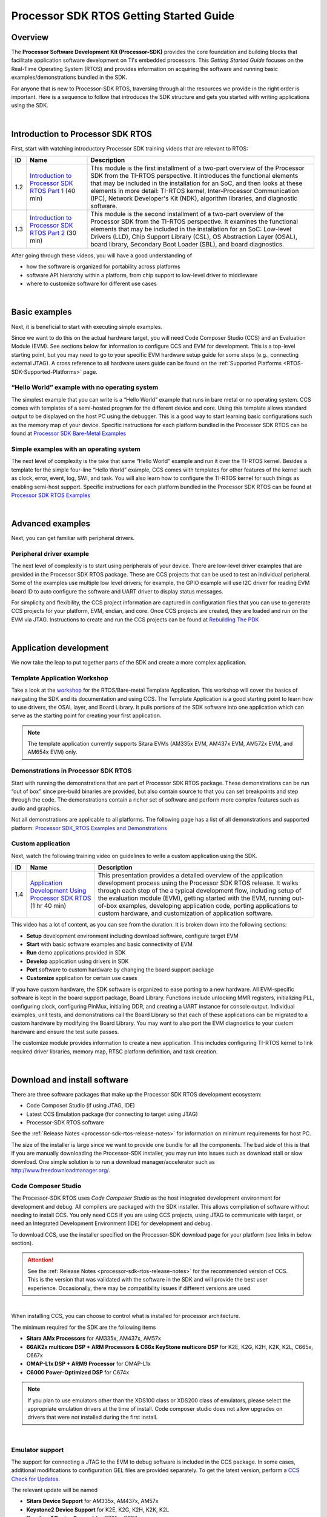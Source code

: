 *****************************************
Processor SDK RTOS Getting Started Guide
*****************************************

.. http://processors.wiki.ti.com/index.php/Processor_SDK_RTOS_Getting_Started_Guide

Overview
=========

The **Processor Software Development Kit (Processor-SDK)** provides the core
foundation and building blocks that facilitate application software development
on TI's embedded processors. This *Getting Started Guide* focuses on the
Real-Time Operating System (RTOS) and provides information on acquiring the
software and running basic examples/demonstrations bundled in the SDK.

For anyone that is new to Processor-SDK RTOS, traversing through all the
resources we provide in the right order is important. Here is a sequence
to follow that introduces the SDK structure and gets you started with
writing applications using the SDK.

|

Introduction to Processor SDK RTOS
===================================

First, start with watching introductory Processor SDK training videos
that are relevant to RTOS:

+------+-----------------------+-----------------------+
|  ID  |         Name          |      Description      |
+======+=======================+=======================+
| 1.2  | `Introduction to      | This module is the    |
|      | Processor SDK RTOS    | first installment of  |
|      | Part                  | a two-part overview   |
|      | 1 <http://training.ti | of the Processor SDK  |
|      | .com/introduction-pro | from the TI-RTOS      |
|      | cessor-sdk-rtos-part- | perspective. It       |
|      | 1?cu=519268>`__       | introduces the        |
|      | (40 min)              | functional elements   |
|      |                       | that may be included  |
|      |                       | in the installation   |
|      |                       | for an SoC, and then  |
|      |                       | looks at these        |
|      |                       | elements in more      |
|      |                       | detail: TI-RTOS       |
|      |                       | kernel,               |
|      |                       | Inter-Processor       |
|      |                       | Communication (IPC),  |
|      |                       | Network Developer's   |
|      |                       | Kit (NDK), algorithm  |
|      |                       | libraries, and        |
|      |                       | diagnostic software.  |
+------+-----------------------+-----------------------+
| 1.3  | `Introduction to      | This module is the    |
|      | Processor SDK RTOS    | second installment of |
|      | Part                  | a two-part overview   |
|      | 2 <http://training.ti | of the Processor SDK  |
|      | .com/introduction-pro | from the TI-RTOS      |
|      | cessor-sdk-rtos-part- | perspective. It       |
|      | 2?cu=519268>`__       | examines the          |
|      | (30 min)              | functional elements   |
|      |                       | that may be included  |
|      |                       | in the installation   |
|      |                       | for an SoC: Low-level |
|      |                       | Drivers (LLD), Chip   |
|      |                       | Support Library       |
|      |                       | (CSL), OS Abstraction |
|      |                       | Layer (OSAL), board   |
|      |                       | library, Secondary    |
|      |                       | Boot Loader (SBL),    |
|      |                       | and board             |
|      |                       | diagnostics.          |
+------+-----------------------+-----------------------+

After going through these videos, you will have a good understanding of

-  how the software is organized for portability across platforms
-  software API hierarchy within a platform, from chip support to
   low-level driver to middleware
-  where to customize software for different use cases

|

Basic examples
================
Next, it is beneficial to start with executing simple examples.

Since we want to do this on the actual hardware target, you will need
Code Composer Studio (CCS) and an Evaluation Module (EVM). See sections
below for information to configure CCS and EVM for development. This is
a top-level starting point, but you may need to go to your specific EVM
hardware setup guide for some steps (e.g., connecting external JTAG). A
cross reference to all hardware users guide can be found on the :ref:`Supported
Platforms <RTOS-SDK-Supported-Platforms>`
page.

“Hello World” example with no operating system
------------------------------------------------
The simplest example that you can write is a “Hello World” example that
runs in bare metal or no operating system. CCS comes with templates of a
semi-hosted program for the different device and core. Using this
template allows standard output to be displayed on the host PC using the
debugger. This is a good way to start learning basic configurations such
as the memory map of your device. Specific instructions for each
platform bundled in the Processor SDK RTOS can be found at
`Processor SDK Bare-Metal Examples <index_examples_demos.html#no-os-bare-metal-example>`__

Simple examples with an operating system
------------------------------------------
The next level of complexity is the take that same “Hello World” example
and run it over the TI-RTOS kernel. Besides a template for the simple
four-line “Hello World” example, CCS comes with templates for other
features of the kernel such as clock, error, event, log, SWI, and task.
You will also learn how to configure the TI-RTOS kernel for such things
as enabling semi-host support. Specific instructions for each platform
bundled in the Processor SDK RTOS can be found at
`Processor SDK RTOS Examples <index_examples_demos.html#ti-rtos-kernel-example>`__

|

Advanced examples
==================
Next, you can get familiar with peripheral drivers.

Peripheral driver example
---------------------------
The next level of complexity is to start using peripherals of your
device. There are low-level driver examples that are provided in the
Processor SDK RTOS package. These are CCS projects that can be used to
test an individual peripheral. Some of the examples use multiple low
level drivers; for example, the GPIO example will use I2C driver for
reading EVM board ID to auto configure the software and UART driver to
display status messages.

For simplicity and flexibility, the CCS project information are captured
in configuration files that you can use to generate CCS projects for
your platform, EVM, endian, and core. Once CCS projects are created,
they are loaded and run on the EVM via JTAG. Instructions to create and
run the CCS projects can be found at
`Rebuilding The PDK <index_how_to_guides.html#rebuild-drivers-from-pdk-directory>`__

|

Application development
========================
We now take the leap to put together parts of the SDK and create a more
complex application.

Template Application Workshop
----------------------------------
Take a look at the `workshop`__ for the RTOS/Bare-metal Template Application. This
workshop will cover the basics of navigating the SDK and its documentation and
using CCS. The Template Application is a good
starting point to learn how to use drivers, the OSAL layer, and Board Library.
It pulls portions of the SDK software into one application which can serve
as the starting point for creating your first application.

__ index_examples_demos.html#rtos-template-application

.. note::
   The template application currently supports Sitara EVMs (AM335x EVM,
   AM437x EVM, AM572x EVM, and AM654x EVM) only.

Demonstrations in Processor SDK RTOS
--------------------------------------
Start with running the demonstrations that are part of Processor SDK
RTOS package. These demonstrations can be run “out of box” since
pre-build binaries are provided, but also contain source to that you can
set breakpoints and step through the code. The demonstrations contain a
richer set of software and perform more complex features such as audio
and graphics.

Not all demonstrations are applicable to all platforms. The following
page has a list of all demonstrations and supported platform:
`Processor SDK_RTOS Examples and Demonstrations <index_examples_demos.html>`__

Custom application
--------------------
Next, watch the following training video on guidelines to write a custom
application using the SDK.

+------+-----------------------+-----------------------+
|  ID  |         Name          |      Description      |
+======+=======================+=======================+
| 1.4  | `Application          | This presentation     |
|      | Development Using     | provides a detailed   |
|      | Processor SDK         | overview of the       |
|      | RTOS <https://trainin | application           |
|      | g.ti.com/application- | development process   |
|      | development-using-pro | using the Processor   |
|      | cessor-sdk-rtos?cu=51 | SDK RTOS release. It  |
|      | 9268>`__              | walks through each    |
|      | (1 hr 40 min)         | step of the a typical |
|      |                       | development flow,     |
|      |                       | including setup of    |
|      |                       | the evaluation module |
|      |                       | (EVM), getting        |
|      |                       | started with the EVM, |
|      |                       | running out-of-box    |
|      |                       | examples, developing  |
|      |                       | application code,     |
|      |                       | porting applications  |
|      |                       | to custom hardware,   |
|      |                       | and customization of  |
|      |                       | application software. |
+------+-----------------------+-----------------------+

This video has a lot of content, as you can see from the duration. It is
broken down into the following sections:

-  **Setup** development environment including download software,
   configure target EVM
-  **Start** with basic software examples and basic connectivity of EVM
-  **Run** demo applications provided in SDK
-  **Develop** application using drivers in SDK
-  **Port** software to custom hardware by changing the board support
   package
-  **Customize** application for certain use cases

If you have custom hardware, the SDK software is organized to ease
porting to a new hardware. All EVM-specific software is kept in the
board support package, Board Library. Functions include unlocking MMR
registers, initializing PLL, configuring clock, configuring PinMux,
initialing DDR, and creating a UART instance for console output.
Individual examples, unit tests, and demonstrations call the Board
Library so that each of these applications can be migrated to a custom
hardware by modifying the Board Library. You may want to also port the
EVM diagnostics to your custom hardware and ensure the test suite
passes.

The customize module provides information to create a new application.
This includes configuring TI-RTOS kernel to link required driver
libraries, memory map, RTSC platform definition, and task creation.

|

Download and install software
===============================
There are three software packages that make up the Processor SDK RTOS
development ecosystem:

-  Code Composer Studio (if using JTAG, IDE)
-  Latest CCS Emulation package (for connecting to target using JTAG)
-  Processor-SDK RTOS software

See the :ref:`Release Notes <processor-sdk-rtos-release-notes>`
for information on minimum requirements for host PC.

The size of the installer is large since we want to provide one bundle
for all the components. The bad side of this is that if you are manually
downloading the Processor-SDK installer, you may run into issues such as
download stall or slow download. One simple solution is to run a
download manager/accelerator such as
http://www.freedownloadmanager.org/.

.. _overview-code-composer-studio:

Code Composer Studio
-----------------------

.. Image:: /images/Ccsv7splash.jpg

The Processor-SDK RTOS uses *Code Composer Studio* as the host
integrated development environment for development and debug. All
compilers are packaged with the SDK installer. This allows compilation
of software without needing to install CCS. You only need CCS if you are
using CCS projects, using JTAG to communicate with target, or need an
Integrated Development Environment (IDE) for development and debug.

To download CCS, use the installer specified on the Processor-SDK
download page for your platform (see links in below section).


.. Attention::
   See the :ref:`Release Notes <processor-sdk-rtos-release-notes>` for the
   recommended version of CCS. This is the version that was validated with
   the software in the SDK and will provide the best user experience.
   Occasionally, there may be compatibility issues if different versions
   are used.
|

When installing CCS, you can choose to control what is installed for
processor architecture.

.. Image:: /images/Processor-SDK_CCSv7-Setup-Processor-Support.png

The minimum required for the SDK are the following items

-  **Sitara AMx Processors** for AM335x, AM437x, AM57x
-  **66AK2x multicore DSP + ARM Processors & C66x KeyStone multicore
   DSP** for K2E, K2G, K2H, K2K, K2L, C665x, C667x
-  **OMAP-L1x DSP + ARM9 Processor** for OMAP-L1x
-  **C6000 Power-Optimized DSP** for C674x

.. note::
   If you plan to use emulators other than the XDS100 class or XDS200 class
   of emulators, please select the appropriate emulation drivers at the
   time of install. Code composer studio does not allow upgrades on drivers
   that were not installed during the first install.

|

Emulator support
-----------------
The support for connecting a JTAG to the EVM to debug software is
included in the CCS package. In some cases, additional modifications to
configuration GEL files are provided separately. To get the latest
version, perform a `CCS Check for
Updates <http://software-dl.ti.com/ccs/esd/documents/ccsv7_updates.html>`__.

The relevant update will be named

-  **Sitara Device Support** for AM335x, AM437x, AM57x
-  **Keystone2 Device Support** for K2E, K2G, K2H, K2K, K2L
-  **Keystone1 Device Support** for C665x, C667x
-  **OMAPL/Integra Device Support** for OMAP-L1x
-  **C6000 Device Support** for C674x

For example, an update for Sitara devices will look like:

.. Image:: /images/Processor-SDK_CCS-Emu-Update.png

Processor-SDK for RTOS
------------------------
The final step is to download and install the Processor-SDK RTOS. See
the software product page for your device to get the latest version of
this software:

-  `Processor SDK for
   AM335x <http://www.ti.com/tool/processor-sdk-am335x>`__
-  `Processor SDK for
   AM437x <http://www.ti.com/tool/processor-sdk-am437x>`__
-  `Processor SDK for
   AM57xx <http://www.ti.com/tool/processor-sdk-am57x>`__
-  `Processor SDK for
   AMIC110 <http://www.ti.com/tool/PROCESSOR-SDK-AMIC110>`__
-  `Processor SDK RTOS for
   C665x <http://www.ti.com/tool/PROCESSOR-SDK-C665X>`__
-  `Processor SDK RTOS for
   C667x <http://www.ti.com/tool/PROCESSOR-SDK-C667X>`__
-  `Processor SDK RTOS for
   C6747/OMAP-L17 <http://www.ti.com/tool/processor-sdk-omapl137>`__
-  `Processor SDK RTOS for
   C6748/OMAP-L138 <http://www.ti.com/tool/processor-sdk-omapl138>`__
-  `Processor SDK RTOS for
   K2E <http://www.ti.com/tool/PROCESSOR-SDK-K2E>`__
-  `Processor SDK RTOS for
   K2G <http://www.ti.com/tool/PROCESSOR-SDK-K2G>`__
-  `Processor SDK RTOS for
   K2H/K2K <http://www.ti.com/tool/PROCESSOR-SDK-K2H>`__
-  `Processor SDK RTOS for
   K2L <http://www.ti.com/tool/PROCESSOR-SDK-K2L>`__

From the appropriate software product page, go to the download page by
clicking "Get Software" for the RTOS package.

.. note::
    -  When Installing on linux (Ubuntu 16.04 and above) the following packages need to be installed before the Procsdk RTOS installer is installed

       **sudo apt install diffstat texinfo gawk chrpath dos2unix unzip socat doxygen libc6:i386 libncurses-dev:i386 libstdc++6:i386 libz1:i386**

    -  To avoid configuring CCS "Tool Discovery Path" to search for
       components in different directories, it is recommended to install the
       SDK in the same directory as CCS. This is *C:/TI* for Windows and
       */home/[user]/ti* for Linux.
    -  Once installer has started, the Cancel button may not work properly.
    -  On Ubuntu 14.04 Linux Host, if you are installing Processor SDK RTOS
       and observe that the installer exits immediately after you try to run
       from command line then you need resolve dependencies using
       instructions provided here :ref:`Processor SDK RTOS_Release Notes <processor-sdk-rtos-release-notes>`

|

Setup EVM hardware
===================

.. Attention::
   The EVM board is sensitive to electrostatic discharges
   (ESD). Use a grounding strap or other device to prevent damaging the
   board. Be sure to connect communication cables before applying power to
   any equipment.

|

The EVM provides the ability to utilize a variety of capabilities of the
SoC. Follow instructions in the included *EVM Quick Start Guide* for
information on hardware configuration and other pertinent information.
This guide is included in the EVM kit and also available for download
from the software download page for your particular device. The list of
supported EVMs are provided in the :ref:`Release Notes <RN-Supported-Platforms-label>`.

If you connect to the EVM UART, use the following host configuration:

-  **Baud Rate**: 115200
-  **Data Bits**: 8
-  **Parity**: None
-  **Flow Control**: Off

For more information beyond what is covered in the *EVM Quick Start
Guide*, see :ref:`EVM Hardware User Guides <RTOS-SDK-Supported-Platforms>`

|

Setting up CCS for EVM and Processor-SDK RTOS
==============================================
After the Processor SDK is installed, launch Code Composer Studio and
make sure that the components inside Processor SDK are discovered by the
CCS eclipse environment. If you installed the SDK in the same directory
as CCS, this is as simple as starting CCS and it will auto-detect the
newly installed components.

.. note::
   If you installed the SDK and CCS in different paths, see the
   `Custom Installation Path <index_how_to_guides.html#update-environment-when-installing-to-a-custom-path>`__
   **How To** page that provides instructions to configure for a custom
   installation path.

The next step is to make a connection between CCS and your EVM (or
*target*). If you need help with this step, see the `Setup CCS <index_how_to_guides.html#setup-ccs-for-evm-and-processor-sdk-rtos>`__
**How To** page explaining this further.

At this point, you should be able to connect to target using CCS and
start development!

|

Useful links
==============

- :ref:`Developer Guide <Index-Processor-SDK-RTOS-label>`
.. note::
   This is a good landing page to bookmark since all links below can be
   found in the Developer Guide.


- `Training Videos <https://training.ti.com/processor-sdk-training-series>`__
- `Getting Started Guide <index_overview.html#getting-started-guide>`__

- :ref:`Supported Platforms <RTOS-SDK-Supported-Platforms>`

- `Landing Page to All Processor SDK RTOS Packages <http://www.ti.com/tool/ti-rtos-proc>`__
- :ref:`Release Notes <processor-sdk-rtos-release-notes>`
- `Examples and Demonstrations <index_examples_demos.html>`__
- `FAQ <index_faq.html>`__
|

Archived
==========
- `Processor-SDK RTOS 4.0 <http://processors.wiki.ti.com/index.php?title=Processor_SDK_RTOS_Getting_Started_Guide&oldid=230434>`__
- `Processor-SDK RTOS 3.2 <http://processors.wiki.ti.com/index.php?title=Processor_SDK_RTOS_Getting_Started_Guide&oldid=225568>`__

|

